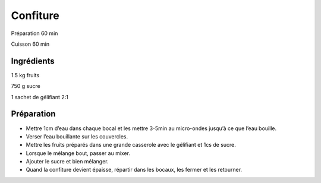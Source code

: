 Confiture
=========

Préparation
60
min

Cuisson
60
min


Ingrédients
~~~~~~~~~~~

1.5
kg
fruits

750
g
sucre

1
sachet de gélifiant 2:1


Préparation
~~~~~~~~~~~

*   Mettre 1cm d’eau dans chaque bocal et les mettre 3-5min au micro-ondes jusqu’à ce que l’eau bouille.



*   Verser l’eau bouillante sur les couvercles.



*   Mettre les fruits préparés dans une grande casserole avec le gélifiant et 1cs de sucre.



*   Lorsque le mélange bout, passer au mixer.



*   Ajouter le sucre et bien mélanger.



*   Quand la confiture devient épaisse, répartir dans les bocaux, les fermer et les retourner.




